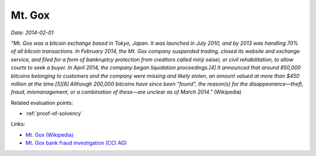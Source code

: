 
.. This is a generated file from data/. DO NOT EDIT.

.. _mtgox:

Mt. Gox
==============================================================

*Date: 2014-02-01*

*"Mt. Gox was a bitcoin exchange based in Tokyo, Japan. It was launched in July 2010, and by 2013 was handling 70% of all bitcoin transactions. In February 2014, the Mt. Gox company suspended trading, closed its website and exchange service, and filed for a form of bankruptcy protection from creditors called minji saisei, or civil rehabilitation, to allow courts to seek a buyer. In April 2014, the company began liquidation proceedings.[4] It announced that around 850,000 bitcoins belonging to customers and the company were missing and likely stolen, an amount valued at more than $450 million at the time.[5][6] Although 200,000 bitcoins have since been "found", the reason(s) for the disappearance—theft, fraud, mismanagement, or a combination of these—are unclear as of March 2014."* (Wikipedia)



Related evaluation points:

- :ref:`proof-of-solvency`





Links:

- `Mt. Gox (Wikipedia) <https://en.wikipedia.org/wiki/Mt._Gox>`_

- `Mt. Gox bank fraud investigation (CCI AG) <http://www.mtgoxinvestigation.com/>`_

